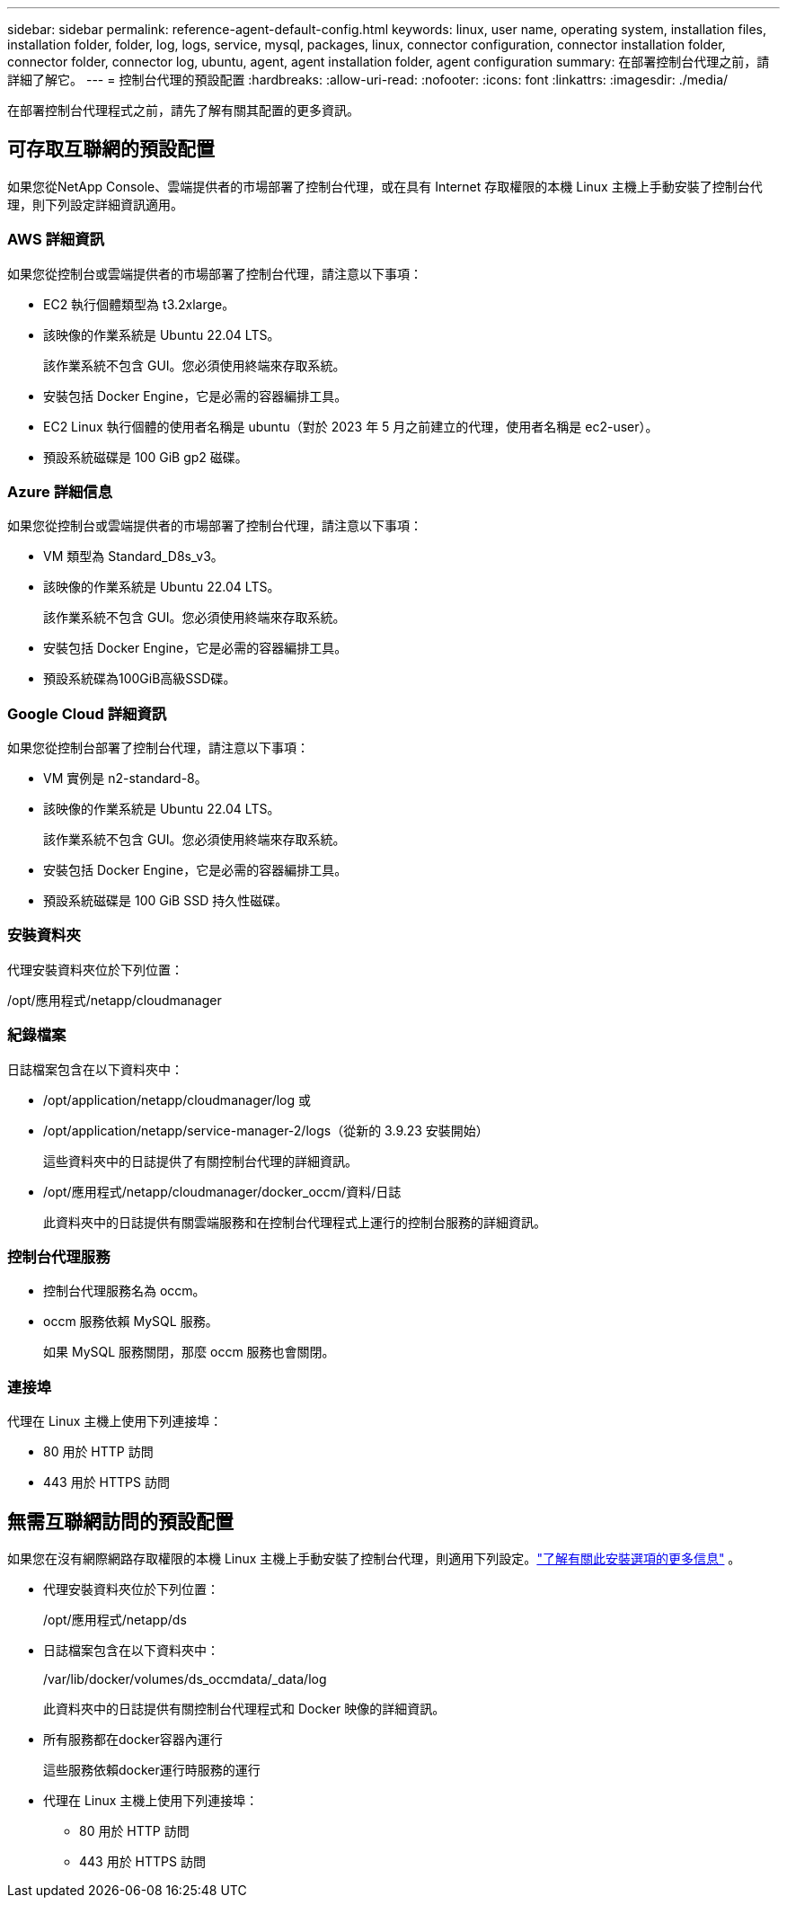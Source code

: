 ---
sidebar: sidebar 
permalink: reference-agent-default-config.html 
keywords: linux, user name, operating system, installation files, installation folder, folder, log, logs, service, mysql, packages, linux, connector configuration, connector installation folder, connector folder, connector log, ubuntu, agent, agent installation folder, agent configuration 
summary: 在部署控制台代理之前，請詳細了解它。 
---
= 控制台代理的預設配置
:hardbreaks:
:allow-uri-read: 
:nofooter: 
:icons: font
:linkattrs: 
:imagesdir: ./media/


[role="lead"]
在部署控制台代理程式之前，請先了解有關其配置的更多資訊。



== 可存取互聯網的預設配置

如果您從NetApp Console、雲端提供者的市場部署了控制台代理，或在具有 Internet 存取權限的本機 Linux 主機上手動安裝了控制台代理，則下列設定詳細資訊適用。



=== AWS 詳細資訊

如果您從控制台或雲端提供者的市場部署了控制台代理，請注意以下事項：

* EC2 執行個體類型為 t3.2xlarge。
* 該映像的作業系統是 Ubuntu 22.04 LTS。
+
該作業系統不包含 GUI。您必須使用終端來存取系統。

* 安裝包括 Docker Engine，它是必需的容器編排工具。
* EC2 Linux 執行個體的使用者名稱是 ubuntu（對於 2023 年 5 月之前建立的代理，使用者名稱是 ec2-user）。
* 預設系統磁碟是 100 GiB gp2 磁碟。




=== Azure 詳細信息

如果您從控制台或雲端提供者的市場部署了控制台代理，請注意以下事項：

* VM 類型為 Standard_D8s_v3。
* 該映像的作業系統是 Ubuntu 22.04 LTS。
+
該作業系統不包含 GUI。您必須使用終端來存取系統。

* 安裝包括 Docker Engine，它是必需的容器編排工具。
* 預設系統碟為100GiB高級SSD碟。




=== Google Cloud 詳細資訊

如果您從控制台部署了控制台代理，請注意以下事項：

* VM 實例是 n2-standard-8。
* 該映像的作業系統是 Ubuntu 22.04 LTS。
+
該作業系統不包含 GUI。您必須使用終端來存取系統。

* 安裝包括 Docker Engine，它是必需的容器編排工具。
* 預設系統磁碟是 100 GiB SSD 持久性磁碟。




=== 安裝資料夾

代理安裝資料夾位於下列位置：

/opt/應用程式/netapp/cloudmanager



=== 紀錄檔案

日誌檔案包含在以下資料夾中：

* /opt/application/netapp/cloudmanager/log 或
* /opt/application/netapp/service-manager-2/logs（從新的 3.9.23 安裝開始）
+
這些資料夾中的日誌提供了有關控制台代理的詳細資訊。

* /opt/應用程式/netapp/cloudmanager/docker_occm/資料/日誌
+
此資料夾中的日誌提供有關雲端服務和在控制台代理程式上運行的控制台服務的詳細資訊。





=== 控制台代理服務

* 控制台代理服務名為 occm。
* occm 服務依賴 MySQL 服務。
+
如果 MySQL 服務關閉，那麼 occm 服務也會關閉。





=== 連接埠

代理在 Linux 主機上使用下列連接埠：

* 80 用於 HTTP 訪問
* 443 用於 HTTPS 訪問




== 無需互聯網訪問的預設配置

如果您在沒有網際網路存取權限的本機 Linux 主機上手動安裝了控制台代理，則適用下列設定。link:task-quick-start-private-mode.html["了解有關此安裝選項的更多信息"] 。

* 代理安裝資料夾位於下列位置：
+
/opt/應用程式/netapp/ds

* 日誌檔案包含在以下資料夾中：
+
/var/lib/docker/volumes/ds_occmdata/_data/log

+
此資料夾中的日誌提供有關控制台代理程式和 Docker 映像的詳細資訊。

* 所有服務都在docker容器內運行
+
這些服務依賴docker運行時服務的運行

* 代理在 Linux 主機上使用下列連接埠：
+
** 80 用於 HTTP 訪問
** 443 用於 HTTPS 訪問



